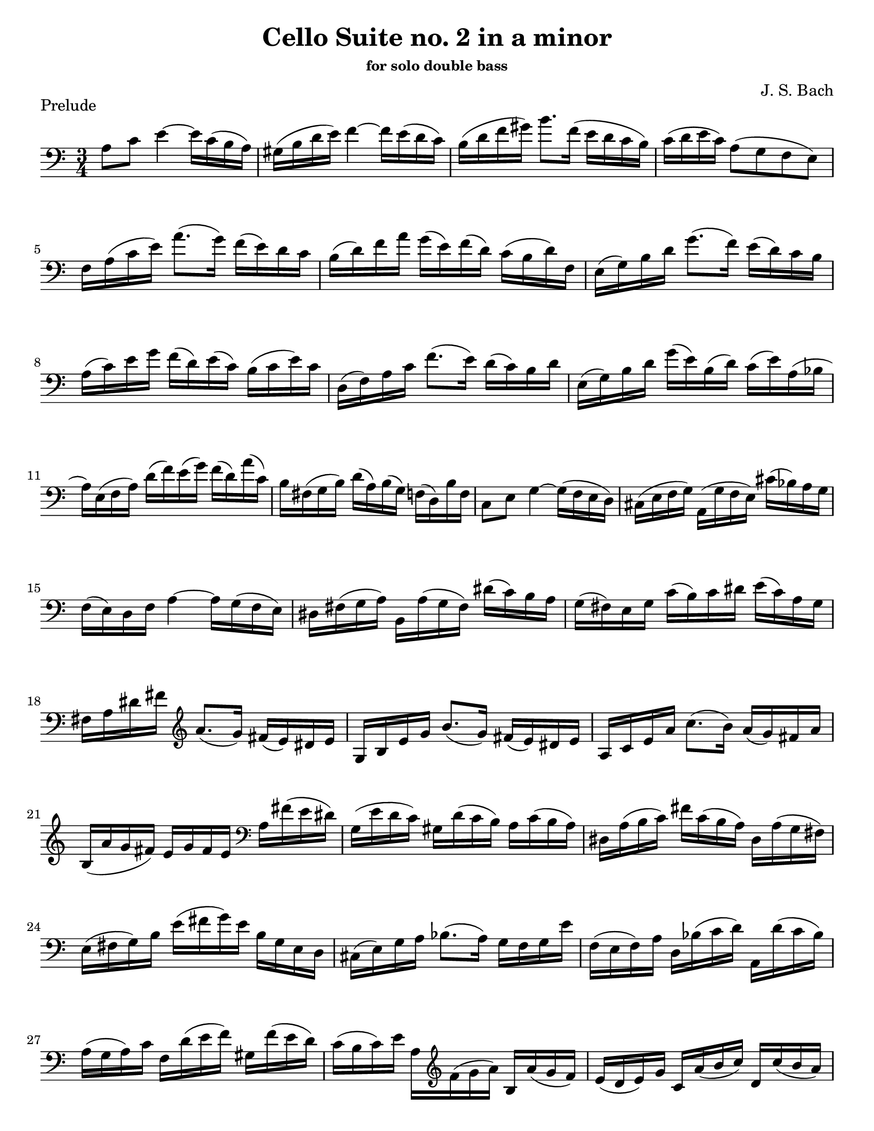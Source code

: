 \version "2.24.3"

% dynamics
crescM = \markup { \small \italic "cresc." }
dimM = \markup { \small \italic "dim." }
decrescM = \markup { \small \italic "decresc." }

rit = \markup { \small \italic "rit." }
atempo = \markup { \small \italic "a tempo" }

% fingerings
plus = \finger \markup \fontsize #4 "+"
mplus = \finger \markup \fontsize #4 "-+"
mi = \finger "-1"
mii = \finger "-2"
miii = \finger "-3"
miv = \finger "-4"

% other


\header {
  title = "Cello Suite no. 2 in a minor"
  subtitle = \markup { \small "for solo double bass" }
  composer = "J. S. Bach"
  tagline = #f
}

\paper {
  #(set-paper-size "letter")
}

prelude = \relative {
  \numericTimeSignature
  \time 3/4
  \key a \minor
  \clef bass
  \romanStringNumbers
  \set stringNumberOrientations = #'(down)
  \override Fingering.avoid-slur = #'outside
  %\set Timing.beamExceptions = #'()
  %\set Timing.baseMoment = #(ly:make-moment 1/4)
  %\set Timing.beatStructure = 1,1,1
  a8 c e4~16 c ( b a)
  | gis16 (b d e) f4~16 e (d c)
  | b16 (d f gis) b8. f16 (e d c b)
  | c16 (d e c) a8 (g f e) \break

  | f16 a (c e) a8. (g16) f (e) d c
  | b16 (d) f a g (e) f (d) c (b d) f,
  | e16 (g) b d g8. (f16) e (d) c b \break

  | a16 (c) e g f (d) e (c) b (c e) c
  | d,16 (f) a c f8. (e16) d (c) b d
  | e,16 (g) b d g (e) b (d) c (e) a, (bes \break

  | a16) e (f a) d (f) e (g) f (d) a' (c,)
  | b16 fis (g b) d (a) b (g) f (d) b' f
  | c8 e g4~16 (f e d)
  | cis16 (e f g) a, (g' f e) cis' (bes) a g \break

  | f16 (e) d f a4~16 g (f e)
  | dis16 fis (g a) b, a' (g fis) dis' (c) b a
  | g16 (fis) e g c (b) c dis e (c) a g \break

  | fis16 a dis fis \clef treble a8. (g16) fis (e) dis e
  | g,16 b e g b8. (g16) fis (e) dis e
  | a,16 c e a c8. (b16) a (g) fis a \break

  | b,16 (a' g fis) e g fis e \clef bass a, fis' (e dis)
  | g,16 (e' d c) gis d' (c b) a c (b a)
  | dis,16 a' (b c) fis c (b a) dis, a' (g fis) \break

  | e16 (fis g) b e (fis g) e b g e d
  | cis16 (e) g a bes8. (a16) g f g e'
  | f,16 (e f) a d, bes' (c d) a, d' (c bes) \break

  | a16 (g a) c f, d' (e f) gis, f' (e d)
  | c16 (b c) e a, \clef treble f' (g a) b, a' (g f)
  | e16 (d e) g c, a' (b c) d, c' (b a) \pageBreak

  | gis16 \clef bass d (c b) e, b' (c d) gis f (e d)
  | c16 (d e) gis a e (d c) e c (b a)
  | dis16 a (b c) e, c' (b a) dis c (b a) \break

  | gis16 (fis gis) b e b gis b e, d' (c b)
  | c16 (b c) e a e c e a, g' (f e)
  | d (c d) gis b gis d gis e, d' (c b) \break

  | \clef treble a16 (e') a b c (a) e c a g' (f e)
  | d16 (e f) a, (bes c d e) f (d) bes' (d,)
  | c16 (d e) gis, (a b c d) e (c) a' (c,) \break

  | \clef bass b16 (c d) f, (e fis gis a) b f d' f,
  | gis,8 e' d'4~16 f (e d)
  | c16 (b a) b c a e' c a' e c a
  | dis,8 c' \clef treble a'4~16 c b a \break

  | gis16  fis (e fis) gis (e) a (e) b' (e,) c' (e,)
  | d'16 b (gis b) e, (gis) b c d (c) d b
  | c a (gis a) e (gis) a b c (b) c a \break

  | b16 gis (fis gis) e (fis) gis a b (a) b gis
  | a16 fis (e fis) c (dis) fis gis a (gis) a fis
  | \clef bass <<d,4 b' gis'>> r r \break

  | f16 d (cis d) bes (d) a (d) bes (d f) a,
  | gis16 (b d e) f8. (e16) d (cis d) b'
  | c,16 a' (f d) e (c) b (d) c (a) gis (b) \break

  | a16 f (e d) cis (e) g bes a (g f e)
  | f16  d (cis d) bes (d) a (d) bes (d f) a,
  | <gis f' d'>8.\arpeggio c'16 (b a gis fis e d c b)

  | a16 (e') a b c (b a g) f (e d c)
  | b16 (e) gis b d (c b a) gis (fis e d)
  | c16 (e) a c e (a,) c e a (f) g (e) \break

  | d,16 (a') d e f (d) cis d bes' d, a' d,
  | \slashedGrace e,,8 <d'' gis>2.
  | \slashedGrace e,,8 <c'' a'>2.
  | \slashedGrace e,,8 <b'' a'>2.
  | \slashedGrace e,,8 <b'' gis'>2.
  | \slashedGrace e,,8 <c'' a'>2. \fine
}

\book {
  \score {
    \layout {
      indent = 0.0
    }
    \header {
      piece = "Prelude"
    }
    \prelude
  }
}
